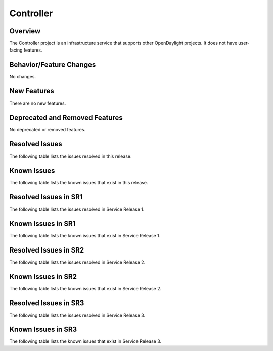 ==========
Controller
==========

Overview
========

The Controller project is an infrastructure service that supports other OpenDaylight projects.
It does not have user-facing features.


Behavior/Feature Changes
========================
No changes.

New Features
============
There are no new features.

Deprecated and Removed Features
===============================
No deprecated or removed features.

Resolved Issues
===============
The following table lists the issues resolved in this release.

.. jira_fixed_issues::
   :project: CONTROLLER
   :versions: 6.0.0-6.0.2

Known Issues
============
The following table lists the known issues that exist in this release.

.. jira_known_issues::
   :project: CONTROLLER
   :versions: 6.0.0-6.0.2

Resolved Issues in SR1
======================
The following table lists the issues resolved in Service Release 1.

.. jira_fixed_issues::
   :project: CONTROLLER
   :versions: 6.0.3-6.0.5

Known Issues in SR1
===================
The following table lists the known issues that exist in Service Release 1.

.. jira_known_issues::
   :project: CONTROLLER
   :versions: 6.0.3-6.0.5

Resolved Issues in SR2
======================
The following table lists the issues resolved in Service Release 2.

.. jira_fixed_issues::
   :project: CONTROLLER
   :versions: 6.0.6-6.0.7

Known Issues in SR2
===================
The following table lists the known issues that exist in Service Release 2.

.. jira_known_issues::
   :project: CONTROLLER
   :versions: 6.0.6-6.0.7

Resolved Issues in SR3
======================
The following table lists the issues resolved in Service Release 3.

.. jira_fixed_issues::
   :project: CONTROLLER
   :versions: 6.0.8-6.0.8

Known Issues in SR3
===================
The following table lists the known issues that exist in Service Release 3.

.. jira_known_issues::
   :project: CONTROLLER
   :versions: 6.0.8-6.0.8
